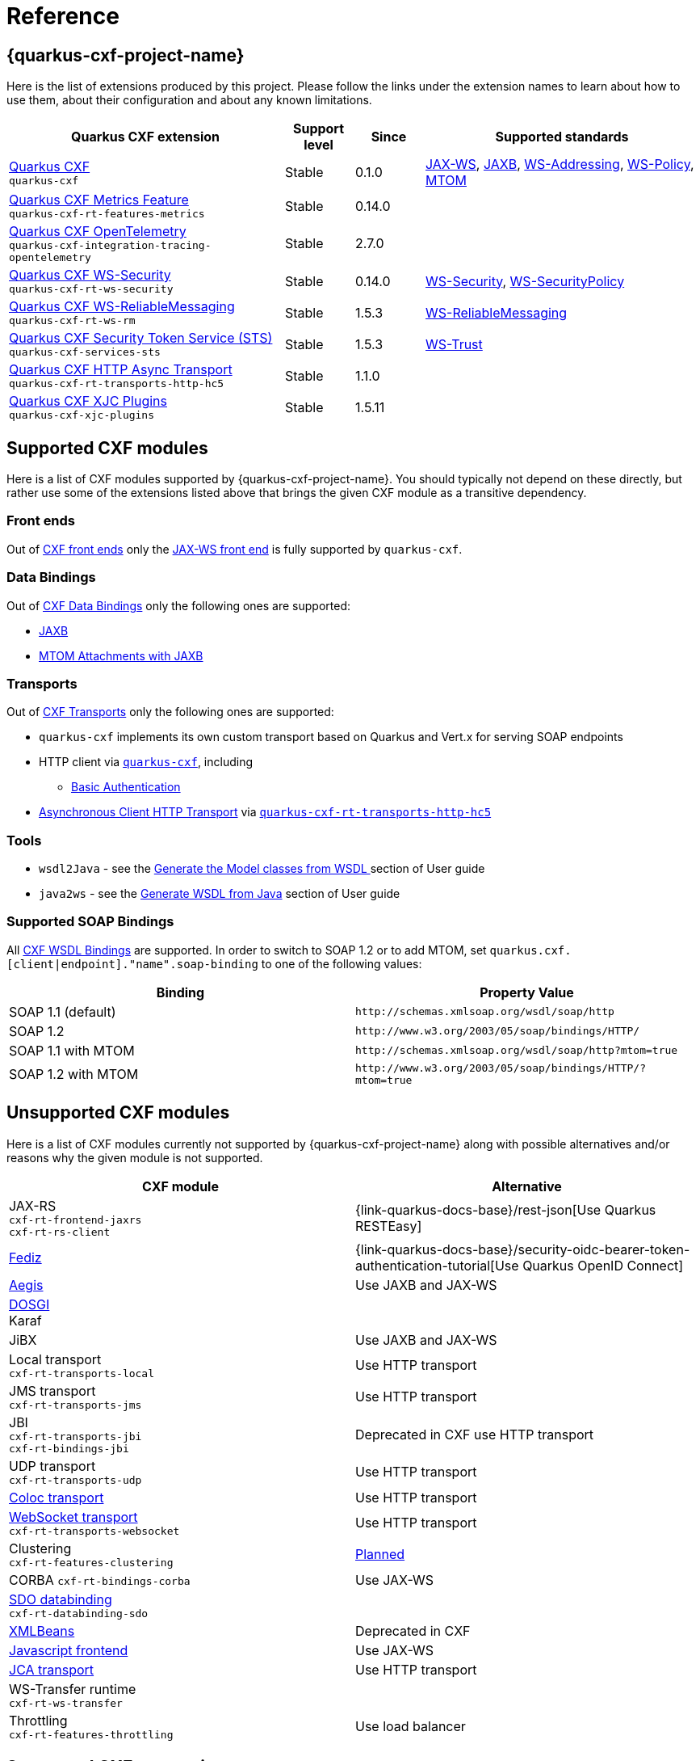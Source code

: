 [[reference-index]]
= Reference

[[extensions]]
== {quarkus-cxf-project-name}

Here is the list of extensions produced by this project.
Please follow the links under the extension names to learn about how to use them, about their configuration and about any known limitations.

[cols="4,1,1,4"]
|===
| Quarkus CXF extension | Support level | Since | Supported standards
// standards: START

| xref:reference/extensions/quarkus-cxf.adoc[Quarkus CXF] +
`quarkus-cxf`
|Stable
|0.1.0
|https://cxf.apache.org/docs/jax-ws.html[JAX-WS], https://cxf.apache.org/docs/jaxb.html[JAXB], https://cxf.apache.org/docs/ws-addressing.html[WS-Addressing], https://cxf.apache.org/docs/ws-policy.html[WS-Policy], https://cxf.apache.org/docs/mtom.html[MTOM]

| xref:reference/extensions/quarkus-cxf-rt-features-metrics.adoc[Quarkus CXF Metrics Feature] +
`quarkus-cxf-rt-features-metrics`
|Stable
|0.14.0
|

| xref:reference/extensions/quarkus-cxf-integration-tracing-opentelemetry.adoc[Quarkus CXF OpenTelemetry] +
`quarkus-cxf-integration-tracing-opentelemetry`
|Stable
|2.7.0
|

| xref:reference/extensions/quarkus-cxf-rt-ws-security.adoc[Quarkus CXF WS-Security] +
`quarkus-cxf-rt-ws-security`
|Stable
|0.14.0
|https://cxf.apache.org/docs/ws-security.html[WS-Security], https://cxf.apache.org/docs/ws-securitypolicy.html[WS-SecurityPolicy]

| xref:reference/extensions/quarkus-cxf-rt-ws-rm.adoc[Quarkus CXF WS-ReliableMessaging] +
`quarkus-cxf-rt-ws-rm`
|Stable
|1.5.3
|https://cxf.apache.org/docs/ws-reliablemessaging.html[WS-ReliableMessaging]

| xref:reference/extensions/quarkus-cxf-services-sts.adoc[Quarkus CXF Security Token Service (STS)] +
`quarkus-cxf-services-sts`
|Stable
|1.5.3
|https://cxf.apache.org/docs/ws-trust.html[WS-Trust]

| xref:reference/extensions/quarkus-cxf-rt-transports-http-hc5.adoc[Quarkus CXF HTTP Async Transport] +
`quarkus-cxf-rt-transports-http-hc5`
|Stable
|1.1.0
|

| xref:reference/extensions/quarkus-cxf-xjc-plugins.adoc[Quarkus CXF XJC Plugins] +
`quarkus-cxf-xjc-plugins`
|Stable
|1.5.11
|
// standards: END
|===


[[supported-cxf-modules]]
== Supported CXF modules

Here is a list of CXF modules supported by {quarkus-cxf-project-name}.
You should typically not depend on these directly, but rather use some of the extensions listed above that brings the given CXF module as a transitive dependency.

[[frontends]]
=== Front ends

Out of https://cxf.apache.org/docs/frontends.html[CXF front ends] only the
https://cxf.apache.org/docs/jax-ws.html[JAX-WS front end] is fully supported by `quarkus-cxf`.
ifeval::[{doc-show-advanced-features} == true]

The https://cxf.apache.org/docs/simple.html[Simple front end] may work in JVM mode, but it is not tested properly.
We advise not to use it.
endif::[]

[[databindings]]
=== Data Bindings

Out of https://cxf.apache.org/docs/databindings.html[CXF Data Bindings] only the following ones are supported:

* https://cxf.apache.org/docs/jaxb.html[JAXB]
* https://cxf.apache.org/docs/mtom-attachments-with-jaxb.html[MTOM Attachments with JAXB]

[[transports]]
=== Transports

Out of https://cxf.apache.org/docs/transports.html[CXF Transports] only the following ones are supported:

* `quarkus-cxf` implements its own custom transport based on Quarkus and Vert.x for serving SOAP endpoints
* HTTP client via `xref:reference/extensions/quarkus-cxf.adoc[quarkus-cxf]`, including
** xref:user-guide/authentication-authorization.adoc#client-http-basic-authentication[Basic Authentication]
* https://cxf.apache.org/docs/asynchronous-client-http-transport.html[Asynchronous Client HTTP Transport]
  via `xref:reference/extensions/quarkus-cxf-rt-transports-http-hc5.adoc[quarkus-cxf-rt-transports-http-hc5]`

[[tools]]
=== Tools

* `wsdl2Java` - see the xref:user-guide/contract-first-code-first/generate-java-from-wsdl.adoc[Generate the Model classes from WSDL
] section of User guide
* `java2ws` - see the xref:user-guide/contract-first-code-first/generate-wsdl-from-java.adoc[Generate WSDL from Java] section of User guide

=== Supported SOAP Bindings

All https://cxf.apache.org/docs/wsdl-bindings.html[CXF WSDL Bindings] are supported.
In order to switch to SOAP 1.2 or to add MTOM, set `quarkus.cxf.[client|endpoint]."name".soap-binding` to one of the following values:

|===
| Binding | Property Value

| SOAP 1.1 (default) | `\http://schemas.xmlsoap.org/wsdl/soap/http`
| SOAP 1.2 | `\http://www.w3.org/2003/05/soap/bindings/HTTP/`
| SOAP 1.1 with MTOM | `\http://schemas.xmlsoap.org/wsdl/soap/http?mtom=true`
| SOAP 1.2 with MTOM | `\http://www.w3.org/2003/05/soap/bindings/HTTP/?mtom=true`
|===

[[unsupported]]
== Unsupported CXF modules

Here is a list of CXF modules currently not supported by {quarkus-cxf-project-name} along with possible alternatives and/or reasons why the given module is not supported.

|===
| CXF module | Alternative

| JAX-RS +
`cxf-rt-frontend-jaxrs` +
`cxf-rt-rs-client`
| {link-quarkus-docs-base}/rest-json[Use Quarkus RESTEasy]

| https://cxf.apache.org/fediz.html[Fediz]
| {link-quarkus-docs-base}/security-oidc-bearer-token-authentication-tutorial[Use Quarkus OpenID Connect]

| https://cxf.apache.org/docs/aegis-21.html[Aegis]
| Use JAXB and JAX-WS

| https://cxf.apache.org/dosgi-architecture.html[DOSGI] +
Karaf
|

| JiBX
| Use JAXB and JAX-WS

| Local transport +
`cxf-rt-transports-local`
| Use HTTP transport

| JMS transport +
`cxf-rt-transports-jms`
| Use HTTP transport

| JBI +
`cxf-rt-transports-jbi` +
`cxf-rt-bindings-jbi`
| Deprecated in CXF use HTTP transport

| UDP transport +
`cxf-rt-transports-udp`
| Use HTTP transport

| https://cxf.apache.org/docs/coloc-feature.html[Coloc transport]
| Use HTTP transport

| https://cxf.apache.org/docs/websocket.html[WebSocket transport] +
`cxf-rt-transports-websocket`
| Use HTTP transport

| Clustering +
`cxf-rt-features-clustering`
| https://github.com/quarkiverse/quarkus-cxf/issues/836[Planned]

| CORBA
`cxf-rt-bindings-corba`
| Use JAX-WS

| https://cxf.apache.org/docs/sdo.html[SDO databinding] +
`cxf-rt-databinding-sdo`
|

| https://cxf.apache.org/docs/xmlbeans.html[XMLBeans]
| Deprecated in CXF

| https://cxf.apache.org/docs/javascript.html[Javascript frontend]
| Use JAX-WS

| https://cxf.apache.org/docs/using-cxf-jca-rar-in-application-server.html[JCA transport]
| Use HTTP transport

| WS-Transfer runtime +
`cxf-rt-ws-transfer`
|

| Throttling +
`cxf-rt-features-throttling`
| Use load balancer

|===

[[supported-cxf-annotations]]
== Supported CXF annotations

Here is the status of https://cxf.apache.org/docs/annotations.html[CXF annotations] on Quarkus.
Unless stated otherwise, the support is available via `io.quarkiverse.cxf:quarkus-cxf`.

|===
| Annotation | Status

| `@org.apache.cxf.feature.Features`
| Supported

| `@org.apache.cxf.interceptor.InInterceptors`
| Supported

| `@org.apache.cxf.interceptor.OutInterceptors`
| Supported

| `@org.apache.cxf.interceptor.OutFaultInterceptors`
| Supported

| `@org.apache.cxf.interceptor.InFaultInterceptors`
| Supported

| `@org.apache.cxf.annotations.WSDLDocumentation`
| Supported

| `@org.apache.cxf.annotations.WSDLDocumentationCollection`
| Supported

| `@org.apache.cxf.annotations.SchemaValidation`
| Supported

| `@org.apache.cxf.annotations.DataBinding`
| Only the default value `org.apache.cxf.jaxb.JAXBDataBinding` is supported

| `@org.apache.cxf.ext.logging.Logging`
| Supported

| `@org.apache.cxf.annotations.GZIP`
| Supported

| `@org.apache.cxf.annotations.FastInfoset`
| Supported via `com.sun.xml.fastinfoset:FastInfoset` dependency

| `@org.apache.cxf.annotations.EndpointProperty`
| Supported

| `@org.apache.cxf.annotations.EndpointProperties`
| Supported

| `@org.apache.cxf.annotations.Policy`
| Supported

| `@org.apache.cxf.annotations.Policies`
| Supported

| `@org.apache.cxf.annotations.UseAsyncMethod`
| Supported

|===

